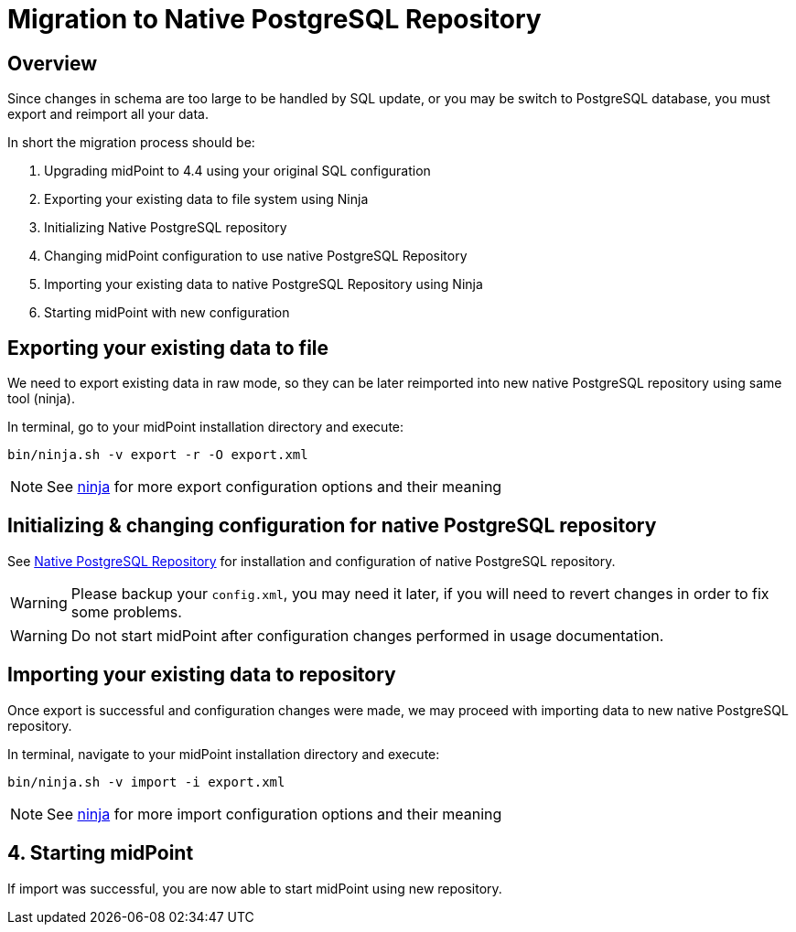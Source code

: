 = Migration to Native PostgreSQL Repository
:page-since: "4.4"
:page-keywords: [ 'PostgreSQL', 'repository', 'database' ]
:page-display-order: 90

== Overview

Since changes in schema are too large to be handled by SQL update, or you may be
switch to PostgreSQL database, you must export and reimport all your data.

In short the migration process should be:

 . Upgrading midPoint to 4.4 using your original SQL configuration
 . Exporting your existing data to file system using Ninja
 . Initializing Native PostgreSQL repository
 . Changing midPoint configuration to use native PostgreSQL Repository
 . Importing your existing data to native PostgreSQL Repository using Ninja
 . Starting midPoint with new configuration


== Exporting your existing data to file

We need to export existing data in raw mode, so they can be later reimported
into new native PostgreSQL repository using same tool (ninja).

In terminal, go to your midPoint installation directory and execute:

[source, bash]
----
bin/ninja.sh -v export -r -O export.xml
----

NOTE: See xref:/midpoint/reference/deployment/ninja[ninja] for more export configuration options and their meaning

== Initializing & changing configuration for native PostgreSQL repository

See xref:/midpoint/reference/repository/native-postgresql/usage[Native PostgreSQL Repository]
for installation and configuration of native PostgreSQL repository.

WARNING: Please backup your `config.xml`, you may need it later, if you will need to
revert changes in order to fix some problems.

WARNING: Do not start midPoint after configuration changes performed in usage documentation.

== Importing your existing data to repository

Once export is successful and configuration changes were made, we may proceed with
importing data to new native PostgreSQL repository.

In terminal, navigate to your midPoint installation directory and execute:

[source, bash]
----
bin/ninja.sh -v import -i export.xml
----

NOTE: See xref:/midpoint/reference/deployment/ninja[ninja] for more import configuration options and their meaning

== 4. Starting midPoint

If import was successful, you are now able to start midPoint using new repository.
